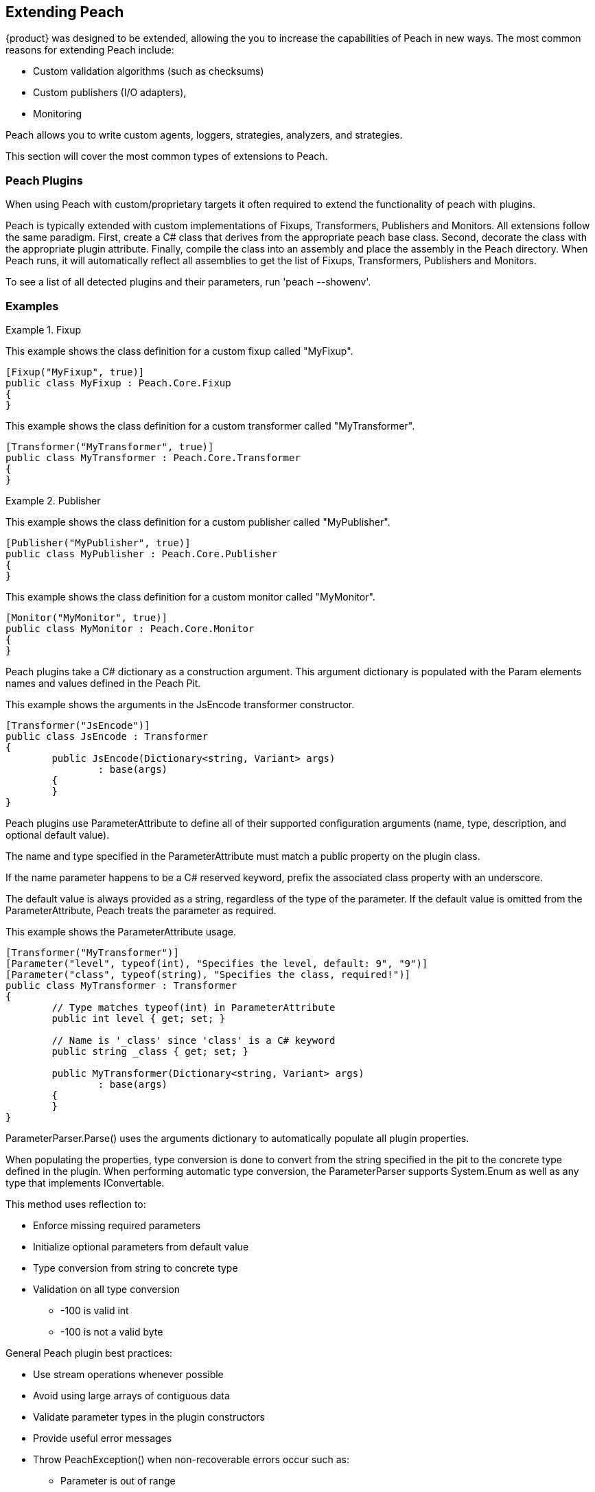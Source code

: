 [[Extending]]
== Extending Peach

// TODO - Analyzer
// TODO - Logger

{product} was designed to be extended, allowing the you to increase the capabilities of Peach in new ways. The most common reasons for extending Peach include: 
--
* Custom validation algorithms (such as checksums) 
* Custom publishers (I/O adapters), 
* Monitoring
--
Peach allows you to write custom agents, loggers, strategies, analyzers, and strategies. 

This section will cover the most common types of extensions to Peach.

<<<
[[Extend_Plugins]]
=== Peach Plugins

When using Peach with custom/proprietary targets it often required to extend the functionality of peach with plugins.

Peach is typically extended with custom implementations of Fixups, Transformers, Publishers and Monitors.
All extensions follow the same paradigm.  First, create a C# class that derives from the appropriate peach base class.
Second, decorate the class with the appropriate plugin attribute.
Finally, compile the class into an assembly and place the assembly in the Peach directory.
When Peach runs, it will automatically reflect all assemblies to get the list of Fixups, Transformers, Publishers and Monitors.

To see a list of all detected plugins and their parameters, run 'peach --showenv'.

=== Examples

.Fixup
==========================
This example shows the class definition for a custom fixup called "MyFixup".

[source,c#]
----
[Fixup("MyFixup", true)]
public class MyFixup : Peach.Core.Fixup
{
}
----

.Transformer
==========================
This example shows the class definition for a custom transformer called "MyTransformer".

[source,c#]
----
[Transformer("MyTransformer", true)]
public class MyTransformer : Peach.Core.Transformer
{
}
----

.Publisher
==========================
This example shows the class definition for a custom publisher called "MyPublisher".

[source,c#]
----
[Publisher("MyPublisher", true)]
public class MyPublisher : Peach.Core.Publisher
{
}
----

.Monitor
==========================
This example shows the class definition for a custom monitor called "MyMonitor".

[source,c#]
----
[Monitor("MyMonitor", true)]
public class MyMonitor : Peach.Core.Monitor
{
}
----

Peach plugins take a C# dictionary as a construction argument.
This argument dictionary is populated with the Param elements names and values defined in the Peach Pit.

This example shows the arguments in the JsEncode transformer constructor.

[source,c#]
----
[Transformer("JsEncode")]
public class JsEncode : Transformer
{
	public JsEncode(Dictionary<string, Variant> args)
		: base(args)
	{
	}
}
----

Peach plugins use ParameterAttribute to define all of their supported configuration arguments (name, type, description, and optional default value).

The name and type specified in the ParameterAttribute must match a public property on the plugin class.

If the name parameter happens to be a C# reserved keyword, prefix the associated class property with an underscore.

The default value is always provided as a string, regardless of the type of the parameter. If the default value is omitted from the ParameterAttribute, Peach treats the parameter as required.

This example shows the ParameterAttribute usage.

[source,c#]
----
[Transformer("MyTransformer")]
[Parameter("level", typeof(int), "Specifies the level, default: 9", "9")]
[Parameter("class", typeof(string), "Specifies the class, required!")]
public class MyTransformer : Transformer
{
	// Type matches typeof(int) in ParameterAttribute
	public int level { get; set; }

	// Name is '_class' since 'class' is a C# keyword
	public string _class { get; set; }

	public MyTransformer(Dictionary<string, Variant> args)
		: base(args)
	{
	}
}
----

ParameterParser.Parse() uses the arguments dictionary to automatically populate all plugin properties.

When populating the properties, type conversion is done to convert from the string specified in the pit to the concrete type defined in the plugin.
When performing automatic type conversion, the ParameterParser supports System.Enum as well as any type that implements IConvertable.

This method uses reflection to:

 * Enforce missing required parameters
 * Initialize optional parameters from default value
 * Type conversion from string to concrete type
 * Validation on all type conversion
 ** -100 is valid int
 ** -100 is not a valid byte

General Peach plugin best practices:

 * Use stream operations whenever possible
 * Avoid using large arrays of contiguous data
 * Validate parameter types in the plugin constructors
 * Provide useful error messages
 * Throw PeachException() when non-recoverable errors occur such as:
 ** Parameter is out of range
 ** User lacks appropriate permissions
 * Throw SoftException when recoverable errors occur such as:
 ** File in use
 ** Error starting process
 ** Socket connection refused

<<<
[[Extend_Fixup]]
=== Fixup

Fixups compute a value based on other elements.  Because of this, fixups have to track
whenever a referenced element changes and recompute their value.
For example, the Crc32 fixup needs to know whenever the referenced element changes so that
a new crc can be computed.
To accomplish this, all fixup implementations must tell the base Fixup class what
parameters are to be treated as references to other data elements.
Fixup implementations accomplish this by passing the names of their data element reference parameters as arguments to the base class constructor.

This is an example of a fixup with a single data element reference.

[source,c#]
----
[Fixup("CustomFixupOne", true)]
[Parameter("ref", typeof(string), "Reference to data element")]
[Serializable]
public class CustomFixupOne : Fixup
{
	public CustomFixupThree(DataElement parent, Dictionary<string, Variant> args)
		: base(parent, args, "ref")
	{
	}
}
----

This is an example of a fixup with three data element references.

[source,c#]
----
[Fixup("CustomFixupThree", true)]
[Parameter("refOne", typeof(string), "Reference to first data element")]
[Parameter("refTwo", typeof(string), "Reference to second data element")]
[Parameter("refThree", typeof(string), "Reference to third data element")]
[Serializable]
public class CustomFixupThree : Fixup
{
	public CustomFixupThree(DataElement parent, Dictionary<string, Variant> args)
		: base(parent, args, "refOne", "refTwo", "refThree")
	{
	}
}
----

Each fixup implementation needs to implement a single function: fixupImpl().
This function returns the result of the fixup computation.
It is important to maintain proper typing information when returning results from a fixup.
If the fixup evaluates to an integer, an int type should be returned.  Similarly,
if the fixup evaluates to a string, a string type should be returned.
This allows Peach to perform proper byte encoding when creating the final value for a data element.
Because the Crc fixup returns its value in an unsigned integer type, Peach will output
the bytes in the endianness defined on the parent data element.

Inside of fixupImpl(), the resolved data element references are obtained through the dictionary 'this.elements'.
The key to this dictionary is the name of the parameter (eg: 'ref') and the value is the appropriate data element.

This is an example of the fixupImpl function of a Crc fixup.

[source,c#]
----
protected override Variant fixupImpl()
{
	// Get the element we need to compute the crc of
	var elem = this.elements["ref"];
	// Get the stream of data for the target element
	var data = elem.Value;

	// Ensure we are at the beginning of the data
	data.Seek(0, System.IO.SeekOrigin.Begin);

	// Initialize the CRCTool
	CRCTool crcTool = new CRCTool();
	crcTool.Init(CRCTool.CRCCode.CRC32);

	// Return the crc of data as a uint
	return new Variant((uint)crcTool.crctablefast(data));
}
----

<<<
[[Extend_Monitor]]
=== Monitor

Custom monitors must implement the following functions:

 * StopMonitor()
 * SessionStarting()
 * SessionFinished()
 * IterationStarting()
 * IterationFinished()
 * DetectedFault()
 * GetMonitorData()
 * MustStop()
 * Message()

The SessionStarting and SessionFinished functions are called once per fuzzing session.
These functions are responsible for any initialization and cleanup required by the monitor.
Monitors can run remotely and there can be multiple monitors in a Peach pit.
It is possible that calling SessionStarting on the first monitor
triggers some behavior on the target that allows subsequent monitors to be able to start without erroring.
This means things like parameter validation and initialization should occur in the SessionStarting function
as opposed to the monitor's constructor.

The IterationStarting and IterationFinished functions are called once per fuzzing iteration.
All per-iteration logic is implemented in these functions.
Monitors that perform per-iteration process control will start and stop the target process in these functions.
Most importantly, any per-iteration state must be reset in calls to IterationFinished().
The current fuzzing iteration is driven by the Peach engine, and monitors must not use past iterations to make any
assumptions about future iterations.

The Message function is used to signal monitors at specific places in the StateModel execution.
This functionality is primarily used for state synchronization.
It allows the monitor to pause the execution of the StateModel at a specific point until some desired event happens.
For example, a custom monitor could use the Message function to wait until a proprietary embedded device
has rebooted and is ready to accept input data.
It is important to note that call actions on the "Peach.Agent" publisher results in the Message function
being called on every monitor.
Each monitor must filter for their desired messages, ignoring all unexpected message calls by returning null.

The DetectedFault and GetMonitorData functions are used to report faults back to Peach.
At the end of each iteration the Peach engine calls DetectedFault() on every monitor.
If any one monitor reports that a fault occurred, Peach calls GetMonitorData() on every monitor.
The GetMonitorData function returns a Fault record, and the type of the record can be either Fault or Data.

Fault Detection:

 * Return true from DetectedFault()
 * If any ONE monitor detects a fault, ALL monitors get called to return monitor data
 * GetMonitorData() returns applicable data
 * Returned fault can be +fault+ or +data+
 ** Debugger stack trace is +fault+
 ** Pcap is +data+
 * Faults can include hash for bucketing information

Monitor best practices:

 * Indicate errors with SoftExceptions()
 * Keep monitors simple
 * Prefer multiple small monitors
 * Agent/Monitor order in pit is honored by Peach
 ** Starting functions are called in order
 ** Finished functions are called in reverse order
 * Avoid one large complicated monitor
 * Remember monitors can run in remote agents
 * Maintain cross platform compatibility
 ** Windows Peach with Linux Agent

<<<
[[Extend_Publisher]]
=== Publisher

Publishers need to be extended whenever Peach needs to send or receive data through a custom IO channel.
Publishers support both a 'stream' view (open, input, output, close) and a 'function' view (call, setProperty, getProperty).
Each publisher method corresponds to a single action type used in the StateModel.
While publishers can support all action types, most do not need to.  For example, the File publisher does not
implement call, accept, setProperty and getProperty.
It is up to the developer to implement the functions that are appropriate.

All of the publisher's public functions are implemented in the base class.
The public functions ensure the publisher is in the proper state and if needed
call the protected implementation functions.  For example, the public open function
calls the protected OnOpen function only when the publisher is not already opened.
When developers implement custom publishers they override the protected functions.
The default implementation of these protected functions is to throw a NotImplementedException().

The list of user overridable functions are:

 * OnStart()
 * OnStop()
 * OnOpen()
 * OnClose()
 * OnAccept()
 * OnInput()
 * OnOutput()
 * OnCall()
 * OnSetProperty()
 * OnGetProperty()

The OnStart and OnStop functions are used to perform initialization and teardown.
These functions are normally called once per test.
The Peach engine will automatically call stop on all publishers when the test
completes.  The OnOpen and OnClose functions are used to control access to the underlying resource.
These functions are normally called once per iteration.
The Peach engine will automatically call close on all publishers when each iteration completes.

The OnOutput function is used to write all the provided data to the underlying resource.
The data is provided in a stream, and it is best to write the data to the resource block at a time
instead of making a single large contiguous buffer.
If the underlying resource only consumes data in a single contiguous buffer it is best to have a
configurable maximum size and truncate data that exceeds it.

The OnInput function tells the publisher to read data from the underlying resource.
The data is then stored internally in a seekable stream and used be Peach for cracking the data model.
If the underlying resource already provides a seekable stream (eg: a file stream) then OnInput doesn't have to do anything.
However, for publishers like Udp the OnInput function causes the next packet to be received.
When implementing the OnInput function for publishers that block, it is best to expose a user configurable input timeout.
If no data is received from the underlying resource after the timeout interval, a SoftException() should be thrown to
indicate to the Peach engine that the action did not complete successfully.

To assist developers in quickly writing publishers, Peach comes with two helper classes: StreamPublisher and BufferedStreamPublisher.
Both of these classes make it easy to quickly write publishers for IO interfaces that already implement the C# System.IO.Stream interface.
The StreamPublisher is used when the underlying stream supports the Seek() function (eg: file streams).
The BufferedStreamPublisher is used when the underlying stream does not support the Seek() function (eg: TCP Streams, SerialPort).
The BufferedStreamPublisher automatically performs asynchronous reads on the underlying stream, and buffers the accumulated data in a seekable stream.
To use the StreamPublisher, the developer only needs to override OnOpen() and set the 'this.stream' property.
To use the BufferedStreamPublisher, the developer needs to do two things. First, they need to override
OnOpen() and set this._client to the System.IO.Stream and call the StartClient() function.
Second, if extra cleanup code is required other than simply closing the stream
the developer needs to override ClientClose() and cleanup any additional resources acquired during OnOpen().

An example of a File publisher deriving from StreamPublisher.

[source,c#]
----
[Publisher("File", true)]
[Publisher("FileStream")]
[Publisher("file.FileWriter")]
[Publisher("file.FileReader")]
[Parameter("FileName", typeof(string), "Name of file to open for reading/writing")]
[Parameter("Overwrite", typeof(bool), "Replace existing file? [true/false, default true]", "true")]
[Parameter("Append", typeof(bool), "Append to end of file [true/false, default flase]", "false")]
public class FilePublisher : StreamPublisher
{
	private static NLog.Logger logger = LogManager.GetCurrentClassLogger();
	protected override NLog.Logger Logger { get { return logger; } }

	public string FileName { get; set; }
	public bool Overwrite { get; set; }
	public bool Append { get; set; }

	private FileMode fileMode = FileMode.OpenOrCreate;

	public FilePublisher(Dictionary<string, Variant> args)
		: base(args)
	{
		if (Overwrite && Append)
			throw new PeachException("File publisher does not support Overwrite and Append being enabled at once.");
		else if (Overwrite)
			fileMode = FileMode.Create;
		else if (Append)
			fileMode = FileMode.Append | FileMode.OpenOrCreate;
		else
			fileMode = FileMode.OpenOrCreate;
	}

	protected override void OnOpen()
	{
		stream = System.IO.File.Open(FileName, FileMode);
	}
}
----

An example of a Serial publisher deriving from BufferedStreamPublisher.

[source,c#]
----
[Publisher("SerialPort", true)]
[Parameter("PortName", typeof(string), "Com interface for the device to connect to")]
[Parameter("Baudrate", typeof(int), "The serial baud rate.")]
[Parameter("Parity", typeof(Parity), "The parity-checking protocol.")]
[Parameter("DataBits", typeof(int), "Standard length of data bits per byte.")]
[Parameter("StopBits", typeof(StopBits), "The standard number of stopbits per byte.")]
public class SerialPortPublisher : BufferedStreamPublisher
{
    private static NLog.Logger logger = LogManager.GetCurrentClassLogger();
    protected override NLog.Logger Logger { get { return logger; } }

    public string PortName { get; protected set; }
    public int Baudrate { get; protected set; }
    public Parity Parity { get; protected set; }
    public int DataBits { get; protected set; }
    public StopBits StopBits { get; protected set; }

    protected SerialPort _serial;

    public SerialPortPublisher(Dictionary<string, Variant> args)
        : base(args)
    {
    }

    protected override void OnOpen()
    {
        base.OnOpen();

        try
        {
            _serial = new SerialPort(PortName, Baudrate, Parity, DataBits, StopBits);
            _serial.Handshake = Handshake;
            _serial.DtrEnable = DtrEnable;
            _serial.RtsEnable = RtsEnable;
            _serial.Open();
            // Set _clientName so logs from the base class are pretty
            _clientName = _serial.PortName;
            // Set _client to use for async IO
            _client = _serial.BaseStream;
        }
        catch (Exception ex)
        {
            string msg = "Unable to open Serial Port {0}. {1}.".Fmt(PortName, ex.Message);
            Logger.Error(msg);
            throw new PeachException(msg, ex);
        }

        // Start the async read operations
        StartClient();
    }

    protected override void ClientClose()
    {
        base.ClientClose();

        // No custom closing required
        _serial = null;
    }
}
----

<<<
[[Extend_Transformer]]
=== Transformer

Peach includes support for common encoding transformations such as encryption and compression.
Custom transformers are used whenever the target requires special encoding of the data that is not included with Peach.
Custom transformer implementations must implement two functions: internalEncode and internalDecode.

The internalEncode function is called by Peach when outputting data to a publisher.
Inside this function, the provided source data of the parent data element is transformed into a new stream and the new stream is returned to Peach.
For example, the AES transformer's implementation of this function encrypts the source data and returns the encrypted data.

The internalDecode function is called by Peach when cracking input data into the transformer's parent data element.
This can occur as a result of an input action, or a DataSet being applied.
The internalDecode function is given a stream of encoded data.
The function performs the necessary decoding logic and returns a new stream of decoded data.
The decoded data is then used by the transformer's parent element for cracking.
For example, the AES transformer's implementation of this function decrypts the source data and returns the decrypted data.

<<<
[[Extend_Mutator]]
=== Mutator

Peach includes mutators for common data types and patterns.  Occasionally it is necessary
to extend the mutation capabilities with a custom mutator.  Custom mutators follow a similar pattern
to all other Peach plug-ins, implement a class that derives from the base Peach.Core.Mutator class and
decorate the class with a MutatorAttribute.

In order for Peach to select a mutator when fuzzing, every mutator must implement a static supportedDataElement function.
This function gets called with every data element in the DOM and returns true
if the mutator can mutate the data element.

An example of the supportedDataElement function for a string mutator.

[source,c#]
----
public new static bool supportedDataElement(DataElement obj)
{
	if (obj is Dom.String && obj.isMutable)
		return true;

	return false;
}
----

When the Peach engine determines that a mutator is capable of mutating a data element, an instance of the mutator class is created for each supported data element.
Once Peach creates all of the mutator instances, each mutator needs to provide the number of mutations that can be performed.
The supported mutation count is provided with the 'count' property.

Each mutator implements two functions for performing the actual mutation: sequentialMutation and randomMutation.
These functions correspond to the type of mutation strategy defined in the Peach pit.
When Peach is configured to use the Random strategy, the randomMutation function will be called to perform mutations.
When Peach is configured to use the Sequential strategy, the mutator's 'mutation' attribute will be set to the desired value (between 0 and count) and the sequentialMutation function will be called to perform mutations.

When picking random numbers inside the mutator, it is important to use the random number generator provided by the mutation strategy.
Mutators access the random number generator with the 'this.context.Random' variable.
The mutation strategy guarantees that the random number generator is different across different fuzzing iterations.
Additionally, the mutation strategy guarantees the random number generator is identical for the same iterations.
This allows Peach to produce identical mutations when replaying the same fuzz iteration to reproduce faults or when re-running a test of the same seed at a future date.

An example of a string mutator that mutates string elements with the values "Hello", "World" or "Hello World".

[source,c#]
----
[Mutator("StringMutator")]
[Description("Replace strings with hello world")]
public class HelloWorldMutator : Peach.Core.Mutator
{
	uint pos = 0;
	static string[] values = new string[] { "Hello", "World", "Hello World" };

	public StringMutator(DataElement obj)
	{
		pos = 0;
		name = "HelloWorldMutator";
	}

	public new static bool supportedDataElement(DataElement obj)
	{
		if (obj is Dom.String && obj.isMutable)
			return true;

		return false;
	}

	public override int count
	{
		get { return values.Length; }
	}

	public override uint mutation
	{
		get { return pos; }
		set { pos = value; }
	}

	public override void sequentialMutation(DataElement obj)
	{
		obj.mutationFlags = MutateOverride.Default;
		obj.MutatedValue = new Variant(values[pos]);
	}

	public override void randomMutation(DataElement obj)
	{
		obj.mutationFlags = MutateOverride.Default;
		obj.MutatedValue = new Variant(this.context.Random.Choice<string>(values));
	}
}
----

In order for Peach to select a mutator when fuzzing, every mutator must implement a static supportedDataElement function.
This function gets called with every data element in the DOM and returns true
if the mutator can mutate the data element.

An example of the supportedDataElement function for a string mutator.

[source,c#]
----
public new static bool supportedDataElement(DataElement obj)
{
	if (obj is Dom.String && obj.isMutable)
		return true;

	return false;
}
----

When the Peach engine determines that a mutator is capable of mutating a data element, an instance of the mutator class is created for each supported data element.
Once Peach creates all of the mutator instances, each mutator needs to provide the number of mutations that can be performed.
The supported mutation count is provided with the 'count' property.

Each mutator implements two functions for performing the actual mutation: sequentialMutation and randomMutation.
These functions correspond to the type of mutation strategy defined in the Peach pit.
When Peach is configured to use the Random strategy, the randomMutation function will be called to perform mutations.
When Peach is configured to use the Sequential strategy, the mutator's 'mutation' attribute will be set to the desired value (between 0 and count) and the sequentialMutation function will be called to perform mutations.

When picking random numbers inside the mutator, it is important to use the random number generator provided by the mutation strategy.
Mutators access the random number generator with the 'this.context.Random' variable.
The mutation strategy guarantees that the random number generator is different across different fuzzing iterations.
Additionally, the mutation strategy guarantees the random number generator is identical for the same iterations.
This allows Peach to produce identical mutations when replaying the same fuzz iteration to reproduce faults or when re-running a test of the same seed at a future date.

An example of a string mutator that mutates string elements with the values "Hello", "World" or "Hello World".

[source,c#]
----
[Mutator("StringMutator")]
[Description("Replace strings with hello world")]
public class HelloWorldMutator : Peach.Core.Mutator
{
	uint pos = 0;
	static string[] values = new string[] { "Hello", "World", "Hello World" };

	public StringMutator(DataElement obj)
	{
		pos = 0;
		name = "HelloWorldMutator";
	}

	public new static bool supportedDataElement(DataElement obj)
	{
		if (obj is Dom.String && obj.isMutable)
			return true;

		return false;
	}

	public override int count
	{
		get { return values.Length; }
	}

	public override uint mutation
	{
		get { return pos; }
		set { pos = value; }
	}

	public override void sequentialMutation(DataElement obj)
	{
		obj.mutationFlags = MutateOverride.Default;
		obj.MutatedValue = new Variant(values[pos]);
	}

	public override void randomMutation(DataElement obj)
	{
		obj.mutationFlags = MutateOverride.Default;
		obj.MutatedValue = new Variant(this.context.Random.Choice<string>(values));
	}
}
----

<<<
[[Extend_Agent]]
=== Agent

Custom agents are useful when the target system does not support a .NET runtime (like Mono) or the device is too slow (speed is a common problem for embedded devices that require running a native agent in C/C++).

Agents in Peach communicate over protocols called channels.  While you can develop custom channel protocols, an exiting channel usually creates a custom Peach agent. Agents can be written in any language; To make it easy to author your own, Peach comes with some example implementations designed for languages like as Python and C++. The REST based protocol (which transmits data in JSON messages) is the easiest channel protocol to use with custom agents.

When you write a custom publisher, we recommend you start with one of the examples in the SDK and extend it to meet your requirements. The examples in the SDK already implement the agent channel protocol with stub methods ready to be implemented. If this is not an option, the following example channel sessions can be used as documentation for the protocol. The second example includes the use of a remote publisher.

.Sample session
=========================

This example shows a complete agent session using the REST JSON agent channel (protocol prefix _http_) with matching pit.

[source,xml]
----
<Agent name="TheAgent" location="http://127.0.0.1:9980">
	<Monitor class="WindowsDebugger">
		<Param name="CommandLine" value="mspaint.exe fuzzed.png" />
		<Param name="WinDbgPath" value="C:\Program Files (x86)\Debugging Tools for Windows (x86)" />
		<Param name="StartOnCall" value="ScoobySnacks"/>
	</Monitor>
	<Monitor class="PageHeap">
		<Param name="Executable" value="mspaint.exe"/>
		<Param name="WinDbgPath" value="C:\Program Files (x86)\Debugging Tools for Windows (x86)" />
	</Monitor>
</Agent>

<Test name="Default">
	<Agent ref="TheAgent"/>
	<StateModel ref="TheState"/>

	<Publisher class="File">
		<Param name="FileName" value="fuzzed.png"/>
	</Publisher>

</Test>
----

[source,java]
----
GET /Agent/AgentConnect
<< { "Status":"true" }

POST /Agent/StartMonitor?name=Monitor_0&cls=WindowsDebugger
>> {"args":{"CommandLine":"mspaint.exe fuzzed.png","WinDbgPath":"C:\\Program Files (x86)\\Debugging Tools for Windows (x86)","StartOnCall":"ScoobySnacks"}}
<< { "Status":"true" }

POST /Agent/StartMonitor?name=Monitor_1&cls=PageHeap
>> {"args":{"Executable":"mspaint.exe","WinDbgPath":"C:\\Program Files (x86)\\Debugging Tools for Windows (x86)"}}
<< { "Status":"true" }

GET /Agent/SessionStarting
<< { "Status":"true" }

GET /Agent/IterationStarting?iterationCount=1&isReproduction=False
<< { "Status":"true" }

GET /Agent/IterationFinished
<< { "Status":"true" }

GET /Agent/DetectedFault
<< { "Status":"true" }
// Status of true indicates a fault was detected. False for no fault.

GET /Agent/GetMonitorData
<< {
	"Results":[
		{
			"iteration":0,
			"controlIteration":false,
			"controlRecordingIteration":false,
			"type":0,  (0 unknown, 1 Fault, 2 Data)
			"detectionSource":null,
			"title":null,
			"description":null,
			"majorHash":null,
			"minorHash":null,
			"exploitability":null,
			"folderName":null,
			"collectedData":[
				{"Key":"data1","Value":"AA=="}
			]
		}
	]
}

GET /Agent/IterationStarting?iterationCount=1&isReproduction=True
<< { "Status":"true" }

GET /Agent/IterationFinished
<< { "Status":"true" }

GET /Agent/DetectedFault
<< { "Status":"true" }
// Status of true indicates a fault was detected. False for no fault.

GET /Agent/GetMonitorData
<< {
	"Results":[
		{
			"iteration":0,
			"controlIteration":false,
			"controlRecordingIteration":false,
			"type":0,  (0 unknown, 1 Fault, 2 Data)
			"detectionSource":null,
			"title":null,
			"description":null,
			"majorHash":null,
			"minorHash":null,
			"exploitability":null,
			"folderName":null,
			"collectedData":[
				{"Key":"data1","Value":"AA=="}
			]
		}
	]
}

GET /Agent/Publisher/stop
<< { "Status":"true" }

GET /Agent/SessionFinished
<< { "Status":"true" }

GET /Agent/StopAllMonitors
<< { "Status":"true" }

GET /Agent/AgentDisconnect
<< { "Status":"true" }

----
=========================

.Sample session with remote publisher
=========================
This example shows the channel messages when a remote publisher is in use.

[source,xml]
----
<Agent name="TheAgent" location="http://127.0.0.1:9980">
	<Monitor class="WindowsDebugger">
		<Param name="CommandLine" value="mspaint.exe fuzzed.png" />
		<Param name="WinDbgPath" value="C:\Program Files (x86)\Debugging Tools for Windows (x86)" />
		<Param name="StartOnCall" value="ScoobySnacks"/>
	</Monitor>
	<Monitor class="PageHeap">
		<Param name="Executable" value="mspaint.exe"/>
		<Param name="WinDbgPath" value="C:\Program Files (x86)\Debugging Tools for Windows (x86)" />
	</Monitor>
</Agent>

<Test name="Default">
	<Agent ref="TheAgent"/>
	<StateModel ref="TheState"/>

	<Publisher class="Remote">
		<Param name="Agent" value="TheAgent"/>
		<Param name="Class" value="File"/>
		<Param name="FileName" value="fuzzed.png"/>
	</Publisher>

</Test>
----

[source,java]
----
GET /Agent/AgentConnect
<< { "Status":"true" }

POST /Agent/StartMonitor?name=Monitor_0&cls=WindowsDebugger
>> {"args":{"CommandLine":"mspaint.exe fuzzed.png","WinDbgPath":"C:\\Program Files (x86)\\Debugging Tools for Windows (x86)","StartOnCall":"ScoobySnacks"}}
<< { "Status":"true" }

POST /Agent/StartMonitor?name=Monitor_1&cls=PageHeap
>> {"args":{"Executable":"mspaint.exe","WinDbgPath":"C:\\Program Files (x86)\\Debugging Tools for Windows (x86)"}}
<< { "Status":"true" }

GET /Agent/SessionStarting
<< { "Status":"true" }

GET /Agent/IterationStarting?iterationCount=1&isReproduction=False
<< { "Status":"true" }

POST /Agent/Publisher/Set_Iteration
>> {"iteration":1}
<< { "error":"false", "errorString":null }

POST /Agent/Publisher/Set_IsControlIteration
>> {"isControlIteration":true}
<< { "error":"false", "errorString":null }

POST /Agent/Publisher/Set_IsControlIteration
>> {"isControlIteration":true}
<< { "error":"false", "errorString":null }

POST /Agent/Publisher/Set_Iteration
>> {"iteration":1}
<< { "error":"false", "errorString":null }

GET /Agent/Publisher/start
<< { "error":"false", "errorString":null }

GET /Agent/Publisher/open
<< { "error":"false", "errorString":null }

POST /Agent/Publisher/output
>> {"data":"SGVsbG8gV29ybGQ="}
<< { "error":"false", "errorString":null }

GET /Agent/Publisher/close
<< { "error":"false", "errorString":null }

POST /Agent/Publisher/call
>> {"method":"ScoobySnacks","args":[{"name":"p1","data":"SGVsbG8gV29ybGQ=","type":0}]}
<< { "error":"false", "errorString":null }

GET /Agent/IterationFinished
<< { "Status":"true" }

GET /Agent/DetectedFault
<< { "Status":"true" }
// Status of true indicates a fault was detected. False for no fault.

GET /Agent/GetMonitorData
<< {
	"Results":[
		{
			"iteration":0,
			"controlIteration":false,
			"controlRecordingIteration":false,
			"type":0,  (0 unknown, 1 Fault, 2 Data)
			"detectionSource":null,
			"title":null,
			"description":null,
			"majorHash":null,
			"minorHash":null,
			"exploitability":null,
			"folderName":null,
			"collectedData":[
				{"Key":"data1","Value":"AA=="}
			]
		}
	]
}

GET /Agent/IterationStarting?iterationCount=1&isReproduction=True
<< { "Status":"true" }

POST /Agent/Publisher/Set_Iteration
>> {"iteration":1}
<< { "error":"false", "errorString":null }

POST /Agent/Publisher/Set_IsControlIteration
>> {"isControlIteration":true}
<< { "error":"false", "errorString":null }

POST /Agent/Publisher/Set_IsControlIteration
>> {"isControlIteration":true}
<< { "error":"false", "errorString":null }

POST /Agent/Publisher/Set_Iteration
>> {"iteration":1}
<< { "error":"false", "errorString":null }

GET /Agent/Publisher/start
<< { "error":"false", "errorString":null }

GET /Agent/Publisher/open
<< { "error":"false", "errorString":null }

POST /Agent/Publisher/output
>> {"data":"SGVsbG8gV29ybGQ="}
<< { "error":"false", "errorString":null }

GET /Agent/Publisher/close
<< { "error":"false", "errorString":null }

POST /Agent/Publisher/call
>> {"method":"ScoobySnacks","args":[{"name":"p1","data":"SGVsbG8gV29ybGQ=","type":0}]}
<< { "error":"false", "errorString":null }

GET /Agent/IterationFinished
<< { "Status":"true" }

GET /Agent/DetectedFault
<< { "Status":"true" }
// Status of true indicates a fault was detected. False for no fault.

GET /Agent/GetMonitorData
<< {
	"Results":[
		{
			"iteration":0,
			"controlIteration":false,
			"controlRecordingIteration":false,
			"type":0,  (0 unknown, 1 Fault, 2 Data)
			"detectionSource":null,
			"title":null,
			"description":null,
			"majorHash":null,
			"minorHash":null,
			"exploitability":null,
			"folderName":null,
			"collectedData":[
				{"Key":"data1","Value":"AA=="}
			]
		}
	]
}

GET /Agent/Publisher/stop
<< { "Status":"true" }

GET /Agent/SessionFinished
<< { "Status":"true" }

GET /Agent/StopAllMonitors
<< { "Status":"true" }

GET /Agent/AgentDisconnect
<< { "Status":"true" }
----
=========================
